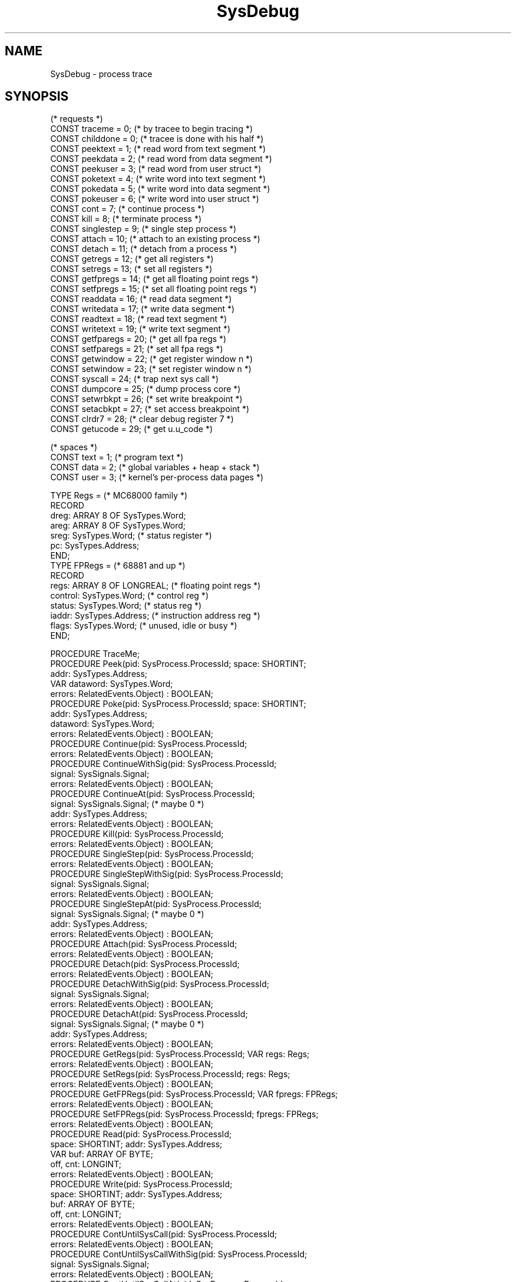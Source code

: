 '\" t
.\" ---------------------------------------------------------------------------
.\" Ulm's Oberon System Documentation
.\" Copyright (C) 1989-2003 by University of Ulm, SAI, D-89069 Ulm, Germany
.\" ---------------------------------------------------------------------------
.\"    Permission is granted to make and distribute verbatim copies of this
.\" manual provided the copyright notice and this permission notice are
.\" preserved on all copies.
.\" 
.\"    Permission is granted to copy and distribute modified versions of
.\" this manual under the conditions for verbatim copying, provided also
.\" that the sections entitled "GNU General Public License" and "Protect
.\" Your Freedom--Fight `Look And Feel'" are included exactly as in the
.\" original, and provided that the entire resulting derived work is
.\" distributed under the terms of a permission notice identical to this
.\" one.
.\" 
.\"    Permission is granted to copy and distribute translations of this
.\" manual into another language, under the above conditions for modified
.\" versions, except that the sections entitled "GNU General Public
.\" License" and "Protect Your Freedom--Fight `Look And Feel'", and this
.\" permission notice, may be included in translations approved by the Free
.\" Software Foundation instead of in the original English.
.\" ---------------------------------------------------------------------------
.de Pg
.nf
.ie t \{\
.	sp 0.3v
.	ps 9
.	ft CW
.\}
.el .sp 1v
..
.de Pe
.ie t \{\
.	ps
.	ft P
.	sp 0.3v
.\}
.el .sp 1v
.fi
..
'\"----------------------------------------------------------------------------
.de Tb
.br
.nr Tw \w'\\$1MMM'
.in +\\n(Twu
..
.de Te
.in -\\n(Twu
..
.de Tp
.br
.ne 2v
.in -\\n(Twu
\fI\\$1\fP
.br
.in +\\n(Twu
.sp -1
..
'\"----------------------------------------------------------------------------
'\" Is [prefix]
'\" Ic capability
'\" If procname params [rtype]
'\" Ef
'\"----------------------------------------------------------------------------
.de Is
.br
.ie \\n(.$=1 .ds iS \\$1
.el .ds iS "
.nr I1 5
.nr I2 5
.in +\\n(I1
..
.de Ic
.sp .3
.in -\\n(I1
.nr I1 5
.nr I2 2
.in +\\n(I1
.ti -\\n(I1
If
\.I \\$1
\.B IN
\.IR caps :
.br
..
.de If
.ne 3v
.sp 0.3
.ti -\\n(I2
.ie \\n(.$=3 \fI\\$1\fP: \fBPROCEDURE\fP(\\*(iS\\$2) : \\$3;
.el \fI\\$1\fP: \fBPROCEDURE\fP(\\*(iS\\$2);
.br
..
.de Ef
.in -\\n(I1
.sp 0.3
..
'\"----------------------------------------------------------------------------
'\"	Strings - made in Ulm (tm 8/87)
'\"
'\"				troff or new nroff
'ds A \(:A
'ds O \(:O
'ds U \(:U
'ds a \(:a
'ds o \(:o
'ds u \(:u
'ds s \(ss
'\"
'\"     international character support
.ds ' \h'\w'e'u*4/10'\z\(aa\h'-\w'e'u*4/10'
.ds ` \h'\w'e'u*4/10'\z\(ga\h'-\w'e'u*4/10'
.ds : \v'-0.6m'\h'(1u-(\\n(.fu%2u))*0.13m+0.06m'\z.\h'0.2m'\z.\h'-((1u-(\\n(.fu%2u))*0.13m+0.26m)'\v'0.6m'
.ds ^ \\k:\h'-\\n(.fu+1u/2u*2u+\\n(.fu-1u*0.13m+0.06m'\z^\h'|\\n:u'
.ds ~ \\k:\h'-\\n(.fu+1u/2u*2u+\\n(.fu-1u*0.13m+0.06m'\z~\h'|\\n:u'
.ds C \\k:\\h'+\\w'e'u/4u'\\v'-0.6m'\\s6v\\s0\\v'0.6m'\\h'|\\n:u'
.ds v \\k:\(ah\\h'|\\n:u'
.ds , \\k:\\h'\\w'c'u*0.4u'\\z,\\h'|\\n:u'
'\"----------------------------------------------------------------------------
.ie t .ds St "\v'.3m'\s+2*\s-2\v'-.3m'
.el .ds St *
.de cC
.IP "\fB\\$1\fP"
..
'\"----------------------------------------------------------------------------
.de Op
.TP
.SM
.ie \\n(.$=2 .BI (+|\-)\\$1 " \\$2"
.el .B (+|\-)\\$1
..
.de Mo
.TP
.SM
.BI \\$1 " \\$2"
..
'\"----------------------------------------------------------------------------
.TH SysDebug 3 "Last change: 10 July 2003" "Release 0.5" "Ulm's Oberon System"
.SH NAME
SysDebug \- process trace
.SH SYNOPSIS
.Pg
(* requests *)
.sp 0.5
CONST traceme    =  0;  (* by tracee to begin tracing *)
CONST childdone  =  0;  (* tracee is done with his half *)
CONST peektext   =  1;  (* read word from text segment *)
CONST peekdata   =  2;  (* read word from data segment *)
CONST peekuser   =  3;  (* read word from user struct *)
CONST poketext   =  4;  (* write word into text segment *)
CONST pokedata   =  5;  (* write word into data segment *)
CONST pokeuser   =  6;  (* write word into user struct *)
CONST cont       =  7;  (* continue process *)
CONST kill       =  8;  (* terminate process *)
CONST singlestep =  9;  (* single step process *)
CONST attach     = 10;  (* attach to an existing process *)
CONST detach     = 11;  (* detach from a process *)
CONST getregs    = 12;  (* get all registers *)
CONST setregs    = 13;  (* set all registers *)
CONST getfpregs  = 14;  (* get all floating point regs *)
CONST setfpregs  = 15;  (* set all floating point regs *)
CONST readdata   = 16;  (* read data segment *)
CONST writedata  = 17;  (* write data segment *)
CONST readtext   = 18;  (* read text segment *)
CONST writetext  = 19;  (* write text segment *)
CONST getfparegs = 20;  (* get all fpa regs *)
CONST setfparegs = 21;  (* set all fpa regs *)
CONST getwindow  = 22;  (* get register window n *)
CONST setwindow  = 23;  (* set register window n *)
CONST syscall    = 24;  (* trap next sys call *)
CONST dumpcore   = 25;  (* dump process core *)
CONST setwrbkpt  = 26;  (* set write breakpoint *)
CONST setacbkpt  = 27;  (* set access breakpoint *)
CONST clrdr7     = 28;  (* clear debug register 7 *)
CONST getucode   = 29;  (* get u.u_code *)
.sp 0.6
(* spaces *)
.sp 0.5
CONST text = 1;  (* program text *)
CONST data = 2;  (* global variables + heap + stack *)
CONST user = 3;  (* kernel's per-process data pages *)
.sp
TYPE Regs = (* MC68000 family *)
   RECORD
      dreg: ARRAY 8 OF SysTypes.Word;
      areg: ARRAY 8 OF SysTypes.Word;
      sreg: SysTypes.Word; (* status register *)
      pc: SysTypes.Address;
   END;
.sp 0.3
TYPE FPRegs = (* 68881 and up *)
   RECORD
      regs: ARRAY 8 OF LONGREAL; (* floating point regs *)
      control: SysTypes.Word;    (* control reg *)
      status: SysTypes.Word;     (* status reg *)
      iaddr: SysTypes.Address;   (* instruction address reg *)
      flags: SysTypes.Word;      (* unused, idle or busy *)
   END;
.sp
PROCEDURE TraceMe;
.sp 0.3
PROCEDURE Peek(pid: SysProcess.ProcessId; space: SHORTINT;
               addr: SysTypes.Address;
               VAR dataword: SysTypes.Word;
               errors: RelatedEvents.Object) : BOOLEAN;
PROCEDURE Poke(pid: SysProcess.ProcessId; space: SHORTINT;
               addr: SysTypes.Address;
               dataword: SysTypes.Word;
               errors: RelatedEvents.Object) : BOOLEAN;
.sp 0.3
PROCEDURE Continue(pid: SysProcess.ProcessId;
                   errors: RelatedEvents.Object) : BOOLEAN;
PROCEDURE ContinueWithSig(pid: SysProcess.ProcessId;
                          signal: SysSignals.Signal;
                          errors: RelatedEvents.Object) : BOOLEAN;
PROCEDURE ContinueAt(pid: SysProcess.ProcessId;
                     signal: SysSignals.Signal; (* maybe 0 *)
                     addr: SysTypes.Address;
                     errors: RelatedEvents.Object) : BOOLEAN;
.sp 0.3
PROCEDURE Kill(pid: SysProcess.ProcessId;
               errors: RelatedEvents.Object) : BOOLEAN;
.sp 0.3
PROCEDURE SingleStep(pid: SysProcess.ProcessId;
                     errors: RelatedEvents.Object) : BOOLEAN;
PROCEDURE SingleStepWithSig(pid: SysProcess.ProcessId;
                            signal: SysSignals.Signal;
                            errors: RelatedEvents.Object) : BOOLEAN;
PROCEDURE SingleStepAt(pid: SysProcess.ProcessId;
                       signal: SysSignals.Signal; (* maybe 0 *)
                       addr: SysTypes.Address;
                       errors: RelatedEvents.Object) : BOOLEAN;
.sp 0.3
PROCEDURE Attach(pid: SysProcess.ProcessId;
                 errors: RelatedEvents.Object) : BOOLEAN;
PROCEDURE Detach(pid: SysProcess.ProcessId;
                 errors: RelatedEvents.Object) : BOOLEAN;
PROCEDURE DetachWithSig(pid: SysProcess.ProcessId;
                        signal: SysSignals.Signal;
                        errors: RelatedEvents.Object) : BOOLEAN;
PROCEDURE DetachAt(pid: SysProcess.ProcessId;
                   signal: SysSignals.Signal; (* maybe 0 *)
                   addr: SysTypes.Address;
                   errors: RelatedEvents.Object) : BOOLEAN;
.sp 0.3
PROCEDURE GetRegs(pid: SysProcess.ProcessId; VAR regs: Regs;
                  errors: RelatedEvents.Object) : BOOLEAN;
PROCEDURE SetRegs(pid: SysProcess.ProcessId; regs: Regs;
                  errors: RelatedEvents.Object) : BOOLEAN;
PROCEDURE GetFPRegs(pid: SysProcess.ProcessId; VAR fpregs: FPRegs;
                    errors: RelatedEvents.Object) : BOOLEAN;
PROCEDURE SetFPRegs(pid: SysProcess.ProcessId; fpregs: FPRegs;
                    errors: RelatedEvents.Object) : BOOLEAN;
.sp 0.3
PROCEDURE Read(pid: SysProcess.ProcessId;
               space: SHORTINT; addr: SysTypes.Address;
               VAR buf: ARRAY OF BYTE;
               off, cnt: LONGINT;
               errors: RelatedEvents.Object) : BOOLEAN;
PROCEDURE Write(pid: SysProcess.ProcessId;
                space: SHORTINT; addr: SysTypes.Address;
                buf: ARRAY OF BYTE;
                off, cnt: LONGINT;
                errors: RelatedEvents.Object) : BOOLEAN;
.sp 0.3
PROCEDURE ContUntilSysCall(pid: SysProcess.ProcessId;
                           errors: RelatedEvents.Object) : BOOLEAN;
PROCEDURE ContUntilSysCallWithSig(pid: SysProcess.ProcessId;
                                  signal: SysSignals.Signal;
                                  errors: RelatedEvents.Object) : BOOLEAN;
PROCEDURE ContUntilSysCallAt(pid: SysProcess.ProcessId;
                             signal: SysSignals.Signal; (* maybe 0 *)
                             addr: SysTypes.Address;
                             errors: RelatedEvents.Object) : BOOLEAN;
.sp 0.3
PROCEDURE DumpCore(pid: SysProcess.ProcessId;
                   filename: ARRAY OF CHAR;
                   errors: RelatedEvents.Object) : BOOLEAN;
.sp 0.3
PROCEDURE Trace(request: SHORTINT;
                pid: SysProcess.ProcessId;
                addr: SysTypes.Address;
                data: SysTypes.Word;
                addr2: SysTypes.Address;
                VAR result: SysTypes.Word;
                errors: RelatedEvents.Object) : BOOLEAN;
.Pe
.SH DESCRIPTION
\fISysDebug\fP interfaces the \fIptrace(2)\fP system call.
These system calls allow a debugging process to examine and control
another process.
Traditionally, the process to be debugged is a child of the
debugging process:
.Pg
PROCEDURE StartProcess(VAR child: SysProcess.ProcessId;
                       path: ARRAY OF CHAR;
                       argv: SysArgs.Arguments) : BOOLEAN;
   (* start a new process and prepare it for debugging *)
   VAR
      child: SysProcess.ProcessId;
      status: SysProcess.Status;
BEGIN
   IF SysProcess.Fork(child, NIL) THEN
      IF child = 0 THEN
         (* child process *)
         SysDebug.TraceMe;
         SysProcess.Exec(path, argv, NIL);
         (* Exec failed? *)
         SysProcess.ImmediateExit(255);
      ELSE
         (* debugging process *)
         RETURN SysProcess.WaitFor(child, status, NIL) & status.stopped
      END;
   ELSE
      RETURN FALSE
   END;
END StartProcess;
.Pe
\fITraceMe\fP causes the child process to be stopped after
the call of \fISysProcess.Exec\fP,
i.e. just befor the given program starts execution.
\fISysProcess.WaitFor\fP waits until the child process gets stopped.
All other operations requires the given process to be in a stopped state.
.PP
The address space of the process is divided into three parts (spaces):
.TS
lfI l.
text	program text and constants (sometimes read-only)
data	global variables, heap and stack
user	system's per-process data (user structure)
.TE
On some systems (e.g. PDP11 but not on Sun workstations) the
process spaces \fItext\fP and \fIdata\fP are separated.
On other systems (e.g. on Sun workstations) there is no distinction
between both spaces.
The \fIuser\fP space allows the user structure to be accessed.
This is especially necessary to examine and modify the register values
on some systems.
Fortunately, Sun supports direct access via \fIGetReg\fP and \fISetReg\fP.
\fIPeek\fP and \fIPoke\fP support access of a single word.
Many systems (e.g. Sun4) requires addresses to be aligned
(i.e. dividable by 4).
.PP
\fIRead\fP and \fIWrite\fP allow larger quantities to be transferred
but are not portable.
For convenience, the parameters of \fIRead\fP and \fIWrite\fP
are close to that of \fIStreams.BufIO\fP procedures.
The only difference is the return type;
in comparison to \fIStreams.BufIO\fP procedures
\fIRead\fP and \fIWrite\fP
either transfer the whole quantity or nothing (return of \fBFALSE\fP).
\fIRead\fP and \fIWrite\fP do not support the \fIuser\fP space.
.PP
If the process is in a stopped state and all necessary work has been done,
the execution may be continued in different ways:
.Tb ContUntilSysCall
.Tp Continue
continue execution until the process terminates,
or until a signal is received
.Tp SingleStep
execution stops after execution of at least one instruction;
this feature needs hardware assist which is not given on all systems
(e.g. Sun4)
.Tp ContUntilSysCall
execution stops before and after the execution of system calls
.Tp Detach
continue execution and stop process tracing
.Te
.PP
By default, these operations cause the process to resume execution
from where it was stopped,
and if a signal was causing the process to be stopped it will be ignored.
\fIContinueWithSig\fP and \fIContinueAt\fP work like \fIContinue\fP
but allow the signal (\fIContinueWithSig\fP and \fIContinueAt\fP) and the 
address where the execution should continue (\fIContinueAt\fP)
to be given.
Similar procedures exist for the other variants.
.PP
As before, further process tracing operations require the debugging process
to wait for the child process to be stopped.
.PP
\fITrace\fP provides a raw interface to \fIptrace(2)\fP.
\fIresult\fP equals the return value of the equivalent call in C.
.SH DIAGNOSTICS
All procedures return \fBFALSE\fP on failure.
System call failures lead to events of \fISysError(3)\fP.
The \fIerrors\fP parameter is passed to \fISysErrors.Raise\fP.
.PP
Illegal \fIspace\fP values cause runtime error exceptions.
.SH "SEE ALSO"
.TS
lfI l.
ptrace(2)	underlying system call
SysError(3)	handling of failed system calls
SysProcess(3)	basic process primitives like \fIExec\fP and \fIWait\fP
.TE
.SH BUGS
Many calls are very system dependent,
e.g. \fIGetRegs\fP is available on Sun workstations only.
.\" ---------------------------------------------------------------------------
.\" $Id: SysDebug.3,v 1.5 2003/07/10 09:22:51 borchert Exp $
.\" ---------------------------------------------------------------------------
.\" $Log: SysDebug.3,v $
.\" Revision 1.5  2003/07/10 09:22:51  borchert
.\" typo fixed
.\"
.\" Revision 1.4  1992/03/24 09:18:50  borchert
.\" object-parameters renamed to errors and rearranged
.\"
.\" Revision 1.3  1992/03/17  07:34:18  borchert
.\" object-parameters renamed to errors and rearranged
.\"
.\" Revision 1.2  1991/11/18  08:14:58  borchert
.\" object parameters for RelatedEvents added
.\"
.\" Revision 1.1  1991/10/10  08:11:07  borchert
.\" Initial revision
.\"
.\" ---------------------------------------------------------------------------
